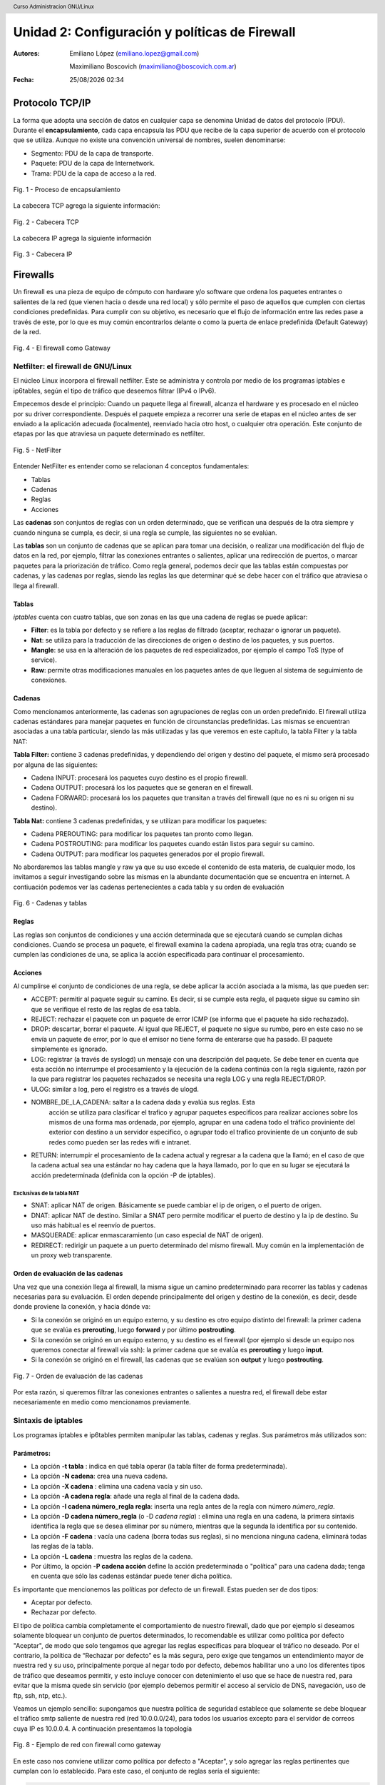 Unidad 2: Configuración y políticas de Firewall
===============================================

:Autores: Emiliano López (emiliano.lopez@gmail.com)

          Maximiliano Boscovich (maximiliano@boscovich.com.ar)

:Fecha: |date| |time|

.. |date| date:: %d/%m/%Y
.. |time| date:: %H:%M

.. header::
  Curso Administracion GNU/Linux

.. footer::
    ###Page### / ###Total###

Protocolo TCP/IP
----------------

La forma que adopta una sección de datos en cualquier capa se denomina Unidad de datos del protocolo (PDU). Durante el **encapsulamiento**, cada capa encapsula las PDU que recibe de la capa superior de acuerdo con el protocolo que se utiliza. Aunque no existe una convención universal de nombres, suelen denominarse:

- Segmento: PDU de la capa de transporte.
- Paquete: PDU de la capa de Internetwork.
- Trama: PDU de la capa de acceso a la red.

.. figure:: imagenes/tcp-ipModel.png
   :align: center
   :scale: 110 %

   Fig. 1 - Proceso de encapsulamiento

La cabecera TCP agrega la siguiente información:

.. figure:: imagenes/tcp-header.png
   :align: center
   :scale: 30 %


   Fig. 2 - Cabecera TCP


La cabecera IP agrega la siguiente información

.. figure:: imagenes/ip-header.png
   :align: center
   :scale: 50 %


   Fig. 3 - Cabecera IP

Firewalls
---------

Un firewall es una pieza de equipo de cómputo con hardware y/o software
que ordena los paquetes entrantes o salientes de la red (que vienen
hacia o desde una red local) y sólo permite el paso de aquellos que
cumplen con ciertas condiciones predefinidas. Para cumplir con su
objetivo, es necesario que el flujo de información entre las redes pase
a través de este, por lo que es muy común encontrarlos delante o como la
puerta de enlace predefinida (Default Gateway) de la red.

.. figure:: imagenes/unidad02/image_0.png
   :alt: El firewall como Gateway
   :align: center
   :scale: 40 %


   Fig. 4 - El firewall como Gateway

Netfilter: el firewall de GNU/Linux
~~~~~~~~~~~~~~~~~~~~~~~~~~~~~~~~~~~

El núcleo Linux incorpora el firewall netfilter. Este se administra y
controla por medio de los programas iptables e ip6tables, según el tipo
de tráfico que deseemos filtrar (IPv4 o IPv6).

Empecemos desde el principio: Cuando un paquete llega al firewall, 
alcanza el hardware y es procesado en el núcleo por su
driver correspondiente. Después el paquete empieza a recorrer una serie
de etapas en el núcleo antes de ser enviado a la aplicación adecuada
(localmente), reenviado hacia otro host, o cualquier otra operación.
Este conjunto de etapas por las que atraviesa un paquete determinado es
netfilter.

.. figure:: imagenes/unidad02/image_1.png
   :alt: NetFilter
   :scale: 65 %
   :align: center


   Fig. 5 - NetFilter

Entender NetFilter es entender como se relacionan 4 conceptos
fundamentales:

-  Tablas

-  Cadenas

-  Reglas

-  Acciones

Las **cadenas** son conjuntos de reglas con un orden determinado, que se
verifican una después de la otra siempre y cuando ninguna se cumpla, es
decir, si una regla se cumple, las siguientes no se evalúan.

Las **tablas** son un conjunto de cadenas que se aplican para tomar una decisión, o
realizar una modificación del flujo de datos en la red, por ejemplo,
filtrar las conexiones entrantes o salientes, aplicar una redirección de
puertos, o marcar paquetes para la priorización de tráfico. Como regla
general, podemos decir que las tablas están compuestas por cadenas, y
las cadenas por reglas, siendo las reglas las que determinar qué se debe
hacer con el tráfico que atraviesa o llega al firewall.

Tablas
^^^^^^

*iptables* cuenta con cuatro tablas, que son zonas en las que una cadena
de reglas se puede aplicar:

-  **Filter**: es la tabla por defecto y se refiere a las reglas de
   filtrado (aceptar, rechazar o ignorar un paquete).

-  **Nat**: se utiliza para la traducción de las direcciones de origen o
   destino de los paquetes, y sus puertos.

-  **Mangle**: se usa en la alteración de los paquetes de red
   especializados, por ejemplo el campo ToS (type of service).

-  **Raw**: permite otras modificaciones manuales en los paquetes antes
   de que lleguen al sistema de seguimiento de conexiones.

Cadenas
^^^^^^^

Como mencionamos anteriormente, las cadenas son agrupaciones de reglas
con un orden predefinido. El firewall utiliza cadenas estándares para
manejar paquetes en función de circunstancias predefinidas. Las mismas
se encuentran asociadas a una tabla particular, siendo las más utilizadas
y las que veremos en este capítulo, la tabla Filter y la tabla NAT:

**Tabla Filter:** contiene 3 cadenas predefinidas, y dependiendo del origen y destino del paquete, el mismo será procesado por alguna de las siguientes:

-  Cadena INPUT: procesará los paquetes cuyo destino es el propio firewall.
-  Cadena OUTPUT: procesará los los paquetes que se generan en el firewall.
-  Cadena FORWARD: procesará los los paquetes que transitan a través del firewall (que no es ni su origen ni su destino).

**Tabla Nat:** contiene 3 cadenas predefinidas, y se utilizan para modificar los paquetes:

-  Cadena PREROUTING: para modificar los paquetes tan pronto como llegan.
-  Cadena POSTROUTING: para modificar los paquetes cuando están listos para seguir su camino.
-  Cadena OUTPUT: para modificar los paquetes generados por el propio firewall.

No abordaremos las tablas mangle y raw ya que su uso excede el contenido
de esta materia, de cualquier modo, los invitamos a seguir investigando
sobre las mismas en la abundante documentación que se encuentra en
internet. A contiuación podemos ver las cadenas pertenecientes a cada tabla y su
orden de evaluación

.. figure:: imagenes/iptables-flowchart.jpg
   :scale: 55 %
   :align: center

   Fig. 6 - Cadenas y tablas

Reglas
^^^^^^

Las reglas son conjuntos de condiciones y una acción determinada que se
ejecutará cuando se cumplan dichas condiciones. Cuando se procesa un
paquete, el firewall examina la cadena apropiada, una regla tras otra;
cuando se cumplen las condiciones de una, se aplica la acción
especificada para continuar el procesamiento.

Acciones
^^^^^^^^

Al cumplirse el conjunto de condiciones de una regla, se debe aplicar la
acción asociada a la misma, las que pueden ser:

-  ACCEPT: permitir al paquete seguir su camino. Es decir, si se cumple
   esta regla, el paquete sigue su camino sin que se verifique el resto
   de las reglas de esa tabla.

-  REJECT: rechazar el paquete con un paquete de error ICMP (se informa
   que el paquete ha sido rechazado).

-  DROP: descartar, borrar el paquete. Al igual que REJECT, el paquete
   no sigue su rumbo, pero en este caso no se envía un paquete de error,
   por lo que el emisor no tiene forma de enterarse que ha pasado. El
   paquete simplemente es ignorado.

-  LOG: registrar (a través de syslogd) un mensaje con una descripción
   del paquete. Se debe tener en cuenta que esta acción no interrumpe el
   procesamiento y la ejecución de la cadena continúa con la regla
   siguiente, razón por la que para registrar los paquetes rechazados se
   necesita una regla LOG y una regla REJECT/DROP.

-  ULOG: similar a log, pero el registro es a través de ulogd.

-  NOMBRE_DE_LA_CADENA: saltar a la cadena dada y evalúa sus reglas. Esta
	 acción se utiliza para clasificar el trafico y agrupar paquetes especificos
	 para realizar acciones sobre los mismos de una forma mas ordenada, por ejemplo,
	 agrupar en una cadena todo el tráfico proviniente del exterior con destino
	 a un servidor especifico, o agrupar todo el trafico proviniente de un conjunto
	 de sub redes como pueden ser las redes wifi e intranet.

-  RETURN: interrumpir el procesamiento de la cadena actual y regresar a
   la cadena que la llamó; en el caso de que la cadena actual sea una
   estándar no hay cadena que la haya llamado, por lo que en su lugar se
   ejecutará la acción predeterminada (definida con la opción -P de
   iptables).

Exclusivas de la tabla NAT
''''''''''''''''''''''''''

-  SNAT: aplicar NAT de origen. Básicamente se puede cambiar el ip de
   origen, o el puerto de origen.

-  DNAT: aplicar NAT de destino. Similar a SNAT pero permite modificar
   el puerto de destino y la ip de destino. Su uso más habitual es el
   reenvío de puertos.

-  MASQUERADE: aplicar enmascaramiento (un caso especial de NAT de
   origen).

-  REDIRECT: redirigir un paquete a un puerto determinado del mismo
   firewall. Muy común en la implementación de un proxy web
   transparente.

Orden de evaluación de las cadenas
^^^^^^^^^^^^^^^^^^^^^^^^^^^^^^^^^^

Una vez que una conexión llega al firewall, la misma sigue un camino
predeterminado para recorrer las tablas y cadenas necesarias para su
evaluación. El orden depende principalmente del origen y destino de la
conexión, es decir, desde donde proviene la conexión, y hacia dónde va:

-  Si la conexión se originó en un equipo externo, y su destino es otro
   equipo distinto del firewall: la primer cadena que se evalúa es
   **prerouting**, luego **forward** y por último **postrouting**.

-  Si la conexión se originó en un equipo externo, y su destino es el
   firewall (por ejemplo si desde un equipo nos queremos conectar al
   firewall vía ssh): la primer cadena que se evalúa es **prerouting**
   y luego **input**.

-  Si la conexión se originó en el firewall, las cadenas que se evalúan
   son **output** y luego **postrouting**.

.. figure:: imagenes/unidad02/image_2.png
   :alt: Orden de evaluación de las cadenas
   :scale: 75 %
   :align: center

   Fig. 7 - Orden de evaluación de las cadenas

Por esta razón, si queremos filtrar las conexiones entrantes o salientes
a nuestra red, el firewall debe estar necesariamente en medio como
mencionamos previamente.

Sintaxis de iptables
~~~~~~~~~~~~~~~~~~~~

Los programas iptables e ip6tables permiten manipular las tablas,
cadenas y reglas. Sus parámetros más utilizados son:

Parámetros:
^^^^^^^^^^^

-  La opción **-t tabla** : indica en qué tabla operar (la tabla filter
   de forma predeterminada).

-  La opción **-N cadena**: crea una nueva cadena.

-  La opción **-X cadena** : elimina una cadena vacía y sin uso.

-  La opción **-A cadena regla**: añade una regla al final de la cadena dada.

-  La opción **-I cadena número_regla regla**: inserta una regla antes de la regla con
   número *número_regla*.

-  La opción **-D cadena número_regla** (o -D *cadena regla*) : elimina una
   regla en una cadena, la primera sintaxis identifica la regla que se desea
   eliminar por su número, mientras que la segunda la identifica por su contenido.

-  La opción **-F cadena** : vacía una cadena (borra todas sus reglas), si no
   menciona ninguna cadena, eliminará todas las reglas de la tabla.

-  La opción **-L cadena** : muestra las reglas de la cadena.

-  Por último, la opción **-P cadena acción** define la acción predeterminada
   o "política" para una cadena dada; tenga en cuenta que sólo las cadenas estándar
   puede tener dicha política.

Es importante que mencionemos las políticas por defecto de un firewall.
Estas pueden ser de dos tipos:

-  Aceptar por defecto.

-  Rechazar por defecto.

El tipo de política cambia completamente el comportamiento de nuestro
firewall, dado que por ejemplo si deseamos solamente bloquear un
conjunto de puertos determinados, lo recomendable es utilizar como
política por defecto "Aceptar", de modo que solo tengamos que agregar
las reglas específicas para bloquear el tráfico no deseado. Por el
contrario, la política de “Rechazar por defecto” es la más segura, pero
exige que tengamos un entendimiento mayor de nuestra red y su uso,
principalmente porque al negar todo por defecto, debemos habilitar uno a
uno los diferentes tipos de tráfico que deseamos permitir, y esto
incluye conocer con detenimiento el uso que se hace de nuestra red, para
evitar que la misma quede sin servicio (por ejemplo debemos permitir el
acceso al servicio de DNS, navegación, uso de ftp, ssh, ntp, etc.).

Veamos un ejemplo sencillo: supongamos que nuestra política de seguridad
establece que solamente se debe bloquear el tráfico smtp saliente de
nuestra red (red 10.0.0.0/24), para todos los usuarios excepto para el
servidor de correos cuya IP es 10.0.0.4. A continuación presentamos la
topología

.. figure:: imagenes/unidad02/image_3.png
   :alt: Ejemplo de red con firewall como gateway
   :scale: 75 %
   :align: center

   Fig. 8 - Ejemplo de red con firewall como gateway

En este caso nos conviene utilizar como política por defecto a
"Aceptar", y solo agregar las reglas pertinentes que cumplan con lo
establecido. Para este caso, el conjunto de reglas sería el siguiente:

.. code:: bash

    # Definimos la política por defecto en Aceptar

    iptables -P INPUT ACCEPT
    iptables -P OUTPUT ACCEPT
    iptables -P FORWARD ACCEPT

    # El servidor de correos interno puede salir al puerto TCP 25 (SMTP)

    iptables -t filter -A FORWARD -s 10.0.0.4 -p tcp --dport 25 -j ACCEPT

    # El resto de la red no puede salir al puerto TCP 25

    iptables -t filter -A FORWARD -s 10.0.0.0/24 -p tcp --dport 25 -j REJECT

Es importante resaltar que las reglas fueron anexadas a la tabla *forward*
debido a que el origen y el destino son distintos del
firewall (origen: equipos de la red interna, destino: equipos de otras
redes). A su vez, el orden en el que se evalúan las reglas es secuencial
(recuerden que la opción -A agrega las reglas al final de la cadena)
motivo por el cual primero permitimos la salida del servidor de correos
y luego si denegamos el resto de la red. Otro detalle importante es que
este conjunto de reglas se aplica y permanece en memoria, por lo que si
el servidor se reinicia las mismas se pierden. Lo recomendable es
guardarlas dentro de un script de bash, y ejecutar el mismo
automáticamente al inicio, o luego de levantar las interfaces de red,
como veremos más adelante.

Analicemos un poco más en detalle las reglas.

Reglas
^^^^^^

Cada regla es expresada como **condiciones -j acción opciones_acción**.
Si describe varias condiciones en la misma regla, entonces el criterio es
la conjunción ("y" lógico) de las condiciones, que son al menos tan restrictivas
como cada condición individual. Por ejemplo:

.. code:: bash

  iptables -t filter -A  FORWARD -s 10.0.0.4 -p tcp --dport 25 -j ACCEPT

En este caso las condiciones son 3:

- El origen (source) tiene que ser el host cuya IP es 10.0.0.4 .

- El protocolo tiene que ser TCP.

- El puerto de destino tiene que ser el 25.

La condición **-p protocolo** coincide con el campo de protocolo del paquete IP,
y los valores más comunes son **tcp, udp, icmp e icmpv6**. Anteponer la
condición con un signo de exclamación niega la condición, la cual equivale a
"todos los paquetes cuyo origen no sea la ip 10.0.0.4".

.. code:: bash

  iptables -t filter -A FORWARD ! -s 10.0.0.4 -p tcp --dport 25 -j DROP

Este mecanismo de negación no es específico de la opción -s y se puede aplicar
a todas las otras condiciones también. La condición **-s dirección** ó
**-s red/máscara** coincide con la dirección de origen del paquete. De igual
manera, **-d dirección** ó **-d red/máscara** coincide con la dirección de
destino.

La condición **-i interfaz** selecciona los paquetes
procedentes de la interfaz de red dada y **-o interfaz** selecciona los paquetes que salen a través de una interfaz específica.

Hay condiciones más específicas, dependiendo de las condiciones genéricas descriptas
anteriormente. Por ejemplo, puede complementar la condición **-p tcp** con condiciones sobre
los puertos TCP, cláusulas como **--source-port puerto** y **--destination-port puerto**.
La condición **--state estado** coincide con el estado de un paquete en una conexión.
El estado NEW describe un paquete que inicia una nueva conexión; ESTABLISHED coincide con paquetes
pertenecientes a una conexión ya existente y RELATED coincide con paquetes iniciando una
nueva conexión relacionada con una ya existente (lo cual es útil para las conexiones ftp-data
en el modo «activo» del protocolo FTP).

Veamos ahora un poco las opciones disponibles
por cada acción. Por ejemplo, la acción LOG tiene las siguientes opciones: **--log-priority**, con un
valor predeterminado de warning, indica la severidad de los mensajes
syslog; **--log-prefix** permite especificar un prefijo de texto para
diferenciar los mensajes registrados; **--log-tcp-sequence**,
**--log-tcp-options** y **--log-ip-options** indican datos
adicionales que se integrarán en el mensaje: el número de secuencia TCP,
opciones TCP y las opciones IP, respectivamente. La acción DNAT ofrece
la opción **--to-destination dirección:puerto** para indicar la
nueva dirección IP y/o puerto de destino. De manera similar, SNAT
proporciona **--to-source dirección:puerto** para indicar la nueva
dirección IP y/o puerto de origen. La acción REDIRECT ofrece la opción
**--to-ports puerto(s)** para indicar el puerto o rango de puertos al
que debe redirigir los paquetes.

Ejemplo práctico
~~~~~~~~~~~~~~~~

Siguiendo con el ejemplo de la red anterior. Supongamos ahora que la
política de seguridad establece que se debe bloquear todo el tráfico
saliente, ha excepción de los siguientes servicios:

-  Web

-  IMAP y IMAPs

-  DNS (se usarán los servidores DNS provistos por el proveedor de
   internet)

-  SSH (solo al firewall desde la red interna)

-  SMTP (solo el servidor de correos)

Dado que los equipos en la red interna tienen direccionamiento IP
privado, necesariamente tienen que ser enmascarados (NAT) para poder
salir a internet con la dirección IP del firewall, que en este caso es
el default gateway. El conjunto de reglas sería el siguiente:

.. code:: bash

    #!/usr/bin/env bash

    # Definimos la política por defecto en DROP

    iptables -P INPUT DROP
    iptables -P OUTPUT DROP
    iptables -P FORWARD DROP

    # El servidor de correos interno puede salir al puerto TCP 25 (SMTP) 
    # y TCP 465 (SMTPs)

    iptables -t filter -A FORWARD -s 10.0.0.4 -p tcp --dport 25 -j ACCEPT
    iptables -t filter -A FORWARD -s 10.0.0.4 -p tcp --dport 465 -j ACCEPT

    # Desde la subred local se puede salir a los puertos TCP 80(HTTP),443(HTTPs),
    # 143(IMAP), 993(IMAPs), 110(POP3), 995(POP3s), 53(DNS) y UDP 53 (DNS).

    iptables -t filter -A FORWARD -s 10.0.0.0/24 -p tcp --dport 80 -j ACCEPT
    iptables -t filter -A FORWARD -s 10.0.0.0/24 -p tcp --dport 443 -j ACCEPT
    iptables -t filter -A FORWARD -s 10.0.0.0/24 -p tcp --dport 143 -j ACCEPT
    iptables -t filter -A FORWARD -s 10.0.0.0/24 -p tcp --dport 993 -j ACCEPT
    iptables -t filter -A FORWARD -s 10.0.0.0/24 -p tcp --dport 110 -j ACCEPT
    iptables -t filter -A FORWARD -s 10.0.0.0/24 -p tcp --dport 995 -j ACCEPT
    iptables -t filter -A FORWARD -s 10.0.0.0/24 -p tcp --dport 53 -j ACCEPT
    iptables -t filter -A FORWARD -s 10.0.0.0/24 -p udp --dport 53 -j ACCEPT

    # Acceso SSH al firewall

    iptables -t filter -A INPUT -s 10.0.0.0/24 -p tcp --dport 22 -j ACCEPT

    # A su vez necesitamos que desde el firewall también se acceda a 
    # los servidores DNS

    iptables -t filter -A OUTPUT -s 10.0.0.1 -p tcp --dport 53 -j ACCEPT
    iptables -t filter -A OUTPUT -s 10.0.0.1 -p udp --dport 53 -j ACCEPT

    # Se enmascaran todas las conexiones para que cuando salga a
    # internet lo hagan con la IP pública del firewall

    iptables -t nat -A POSTROUTING -o eth1 -s 10.0.0.0/24 -j MASQUERADE


Como vemos, una política de seguridad muy simple se convierte en varias
reglas de iptables, las que como mencionamos previamente, deben estar en
un script de bash que se ejecute al inicio y las aplique, porque sino al
reiniciar el sistema se perderán. Hay varias estrategias para conseguir
esto, pero una de las más utilizadas es ejecutar este script de bash al
levantar la interfaz interna, por ejemplo. Para esto debemos guardar el
script con todas las reglas de iptables en
/usr/local/etc/mi_firewall.fw, y por medio del parámetro "up" en el
archivo /etc/network/interfaces invocarlo

.. code:: bash

    auto eth0

    iface eth0 inet static
        address 10.0.0.1
        network 10.0.0.0
        netmask 255.255.255.0
        broadcast 10.0.0.255
        up /usr/local/etc/mi_firewall.fw
        down /usr/local/etc/mi_firewall-clean.fw

Del mismo modo que existe parámetro "up", existe el parámetro "down" que
sirve para invocar un script cada vez que se baja una interfaz. Es
interesante para poder limpiar todas las reglas antes de aplicarlas
nuevamente (supongamos que cambiamos el script y queremos aplicar
nuevamente las reglas) . Un ejemplo del script "mi_firewall-clean.fw"
es el siguiente

.. code:: bash

    #! /usr/bin/env bash

    cat /proc/net/ip_tables_names | while read table; do
      iptables -t $table -L -n | while read c chain rest; do
          if test "X$c" = "XChain" ; then
            iptables -t $table -F $chain
          fi
      done
      iptables -t $table -X
    done

Básicamente lo que hace este script es obtener todas las tablas
definidas (que contengan reglas) y limpiarlas por medio del parámetro
-F.
De este modo si cambiamos las reglas modificando el script, simplemente bajando
y volviendo a subir la interfaz, estaríamos aplicando dicha regla.

Simplificando la creación de reglas con FWBuilder
~~~~~~~~~~~~~~~~~~~~~~~~~~~~~~~~~~~~~~~~~~~~~~~~~

Si bien es importante tener claros los conceptos y entender como
funciona iptables con todas sus opciones, a la hora de trabajar a diario
e implementar una política de seguridad extensa, con muchas reglas,
varias subredes, equipos, etc; escribir a mano estas órdenes se vuelve
algo tedioso. Lo recomendable es utilizar una herramienta de alto nivel
como fwbuilder. El principio que persigue esta herramienta es simple. En
el primer paso es necesario describir todos los elementos que
intervendrán en las reglas:

-  el propio firewall, con sus interfaces de red;

-  las redes, con sus rangos de direcciones IP correspondientes;

-  los servidores;

-  los puertos pertenecientes a los servicios alojados en los
   servidores.

Luego puede crear las reglas simplemente arrastrando y soltando acciones
en los objetos. Unos cuantos menús contextuales pueden cambiar la
condición (negarla, por ejemplo). A continuación, deberá elegir la
acción, configurarla y listo.

.. figure:: imagenes/unidad02/image_4.png
   :alt: FWBuilder
   :scale: 98 %
   :align: center

   Fig. 9 - Generación de reglas con FWBuilder

Luego fwbuilder puede generar un script de configuración del firewall
según las reglas que definió. Su arquitectura
modular le da la capacidad para generar scripts dirigidos a diferentes
sistemas (iptables para Linux, ipf para FreeBSD y pf para OpenBSD).

En la imagen anterior se ve el ejemplo del firewall que configuramos
anteriormente.

